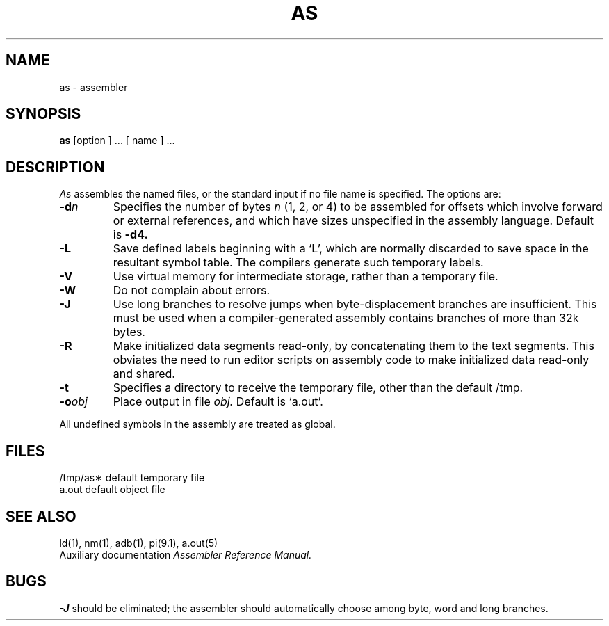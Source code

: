.TH AS 1 
.SH NAME
as \- assembler
.SH SYNOPSIS
.B as
[option ] ... [ name ] ...
.SH DESCRIPTION
.I As
assembles the named files, or the standard input if no file name is specified.
The options are:
.TP
.BI \-d n
Specifies the number of bytes
.I n
(1, 2, or 4) to be assembled for offsets
which involve forward or external references, and which have sizes unspecified
in the assembly language.
Default is 
.B \-d4.
.TP
.B \-L
Save defined labels beginning with a `L', which are normally discarded
to save space in the resultant symbol table.
The compilers generate such temporary labels.
.TP
.B \-V
Use virtual memory for intermediate storage, rather than a temporary file.
.TP
.B \-W
Do not complain about errors.
.TP
.B \-J
Use long branches to resolve jumps when byte-displacement branches are
insufficient.  This must be used when a compiler-generated assembly contains
branches of more than 32k bytes.
.TP
.B \-R
Make initialized data segments read-only, by concatenating them to
the text segments.
This obviates the need to run editor scripts on assembly
code to make initialized data read-only and shared.
.TP
.B \-t
Specifies a directory to receive the temporary file, other than
the default /tmp.
.TP
.BI \-o obj
Place output in file
.I obj.
Default is `a.out'.
.PP
All undefined symbols in the assembly
are treated as global.
.SH FILES
.ta 1.5i
/tmp/as\(**	default temporary file
.br
a.out		default object file
.SH "SEE ALSO"
ld(1),
nm(1),
adb(1),
pi(9.1),
a.out(5)
.br
Auxiliary documentation
.I Assembler Reference Manual.
.SH BUGS
.B \-J
should be eliminated; the assembler should automatically choose among
byte, word and long branches.
